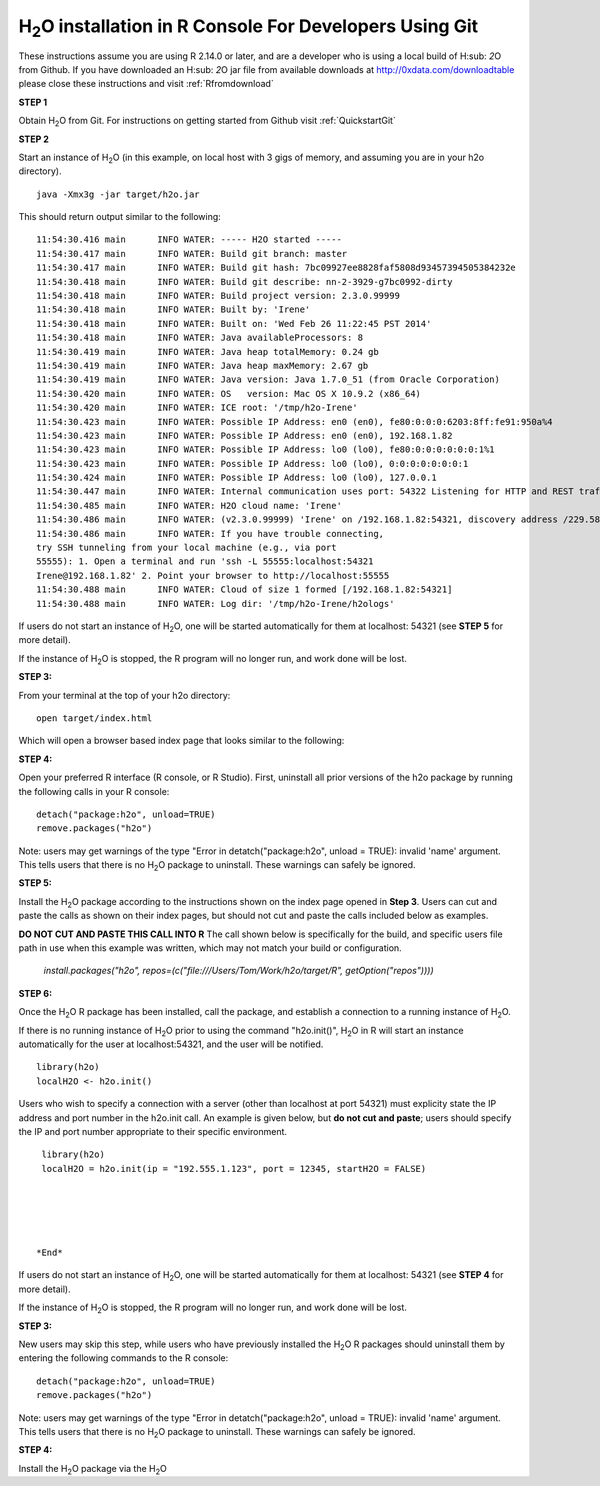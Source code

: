 
H\ :sub:`2`\ O installation in R Console For Developers Using Git
------------------------------------------------------------------


These instructions assume you are using R  2.14.0 or later, and are a
developer who is using a local build of H\ :sub: `2`\ O from Github.
If you have downloaded an  H\ :sub: `2`\ O jar file from available downloads at 
`http://0xdata.com/downloadtable <http://0xdata.com/downloadtable/>`_
please close these instructions and visit :ref:`Rfromdownload`

**STEP 1**

Obtain  H\ :sub:`2`\ O from Git. For instructions on getting started
from Github visit :ref:`QuickstartGit`


**STEP 2**

Start an instance of H\ :sub:`2`\ O (in this example, on local host
with 3 gigs of memory, and assuming you are in your h2o directory).

::

  java -Xmx3g -jar target/h2o.jar

This should return output similar to the following: 

::

  11:54:30.416 main      INFO WATER: ----- H2O started -----
  11:54:30.417 main      INFO WATER: Build git branch: master
  11:54:30.417 main      INFO WATER: Build git hash: 7bc09927ee8828faf5808d93457394505384232e
  11:54:30.418 main      INFO WATER: Build git describe: nn-2-3929-g7bc0992-dirty
  11:54:30.418 main      INFO WATER: Build project version: 2.3.0.99999
  11:54:30.418 main      INFO WATER: Built by: 'Irene'
  11:54:30.418 main      INFO WATER: Built on: 'Wed Feb 26 11:22:45 PST 2014'
  11:54:30.418 main      INFO WATER: Java availableProcessors: 8
  11:54:30.419 main      INFO WATER: Java heap totalMemory: 0.24 gb
  11:54:30.419 main      INFO WATER: Java heap maxMemory: 2.67 gb
  11:54:30.419 main      INFO WATER: Java version: Java 1.7.0_51 (from Oracle Corporation)
  11:54:30.420 main      INFO WATER: OS   version: Mac OS X 10.9.2 (x86_64)
  11:54:30.420 main      INFO WATER: ICE root: '/tmp/h2o-Irene'
  11:54:30.423 main      INFO WATER: Possible IP Address: en0 (en0), fe80:0:0:0:6203:8ff:fe91:950a%4
  11:54:30.423 main      INFO WATER: Possible IP Address: en0 (en0), 192.168.1.82
  11:54:30.423 main      INFO WATER: Possible IP Address: lo0 (lo0), fe80:0:0:0:0:0:0:1%1
  11:54:30.423 main      INFO WATER: Possible IP Address: lo0 (lo0), 0:0:0:0:0:0:0:1
  11:54:30.424 main      INFO WATER: Possible IP Address: lo0 (lo0), 127.0.0.1
  11:54:30.447 main      INFO WATER: Internal communication uses port: 54322 Listening for HTTP and REST traffic on  http://192.168.1.82:54321/
  11:54:30.485 main      INFO WATER: H2O cloud name: 'Irene'
  11:54:30.486 main      INFO WATER: (v2.3.0.99999) 'Irene' on /192.168.1.82:54321, discovery address /229.58.14.243:58682
  11:54:30.486 main      INFO WATER: If you have trouble connecting,
  try SSH tunneling from your local machine (e.g., via port
  55555): 1. Open a terminal and run 'ssh -L 55555:localhost:54321
  Irene@192.168.1.82' 2. Point your browser to http://localhost:55555
  11:54:30.488 main      INFO WATER: Cloud of size 1 formed [/192.168.1.82:54321]
  11:54:30.488 main      INFO WATER: Log dir: '/tmp/h2o-Irene/h2ologs'


If users do not start an instance of H\ :sub:`2`\ O, one will be
started automatically for them at localhost: 54321 (see **STEP 5** for
more detail). 

If the instance of H\ :sub:`2`\ O is stopped, the R
program will no longer run, and work done will be lost. 

**STEP 3:** 

From your terminal at the top of your h2o directory: 

::

  open target/index.html

Which will open a browser based index page that looks similar to the
following:

.. image:: localbuildindex.png
   :width: 100 %  

**STEP 4:**

Open your preferred R interface (R console, or R Studio). 
First, uninstall all prior versions of the h2o package by running the 
following calls in your R console: 

::

   detach("package:h2o", unload=TRUE) 
   remove.packages("h2o") 


Note: users may get warnings of the type "Error in
detatch("package:h2o", unload = TRUE): invalid 'name' argument. 
This tells users that there is no  H\ :sub:`2`\ O package to uninstall. These
warnings can safely be ignored.  

**STEP 5:**

Install the H\ :sub:`2`\ O package according to the instructions shown
on the index page opened in **Step 3**. Users can cut and paste the
calls as shown on their index pages, but should not cut and paste the
calls included below as examples. 

**DO NOT CUT AND PASTE THIS CALL INTO R**
The call shown below is specifically for the build, and specific users
file path in use when this example was written, which may not match
your build or configuration. 

  `install.packages("h2o", repos=(c("file:///Users/Tom/Work/h2o/target/R", getOption("repos"))))` 
  

**STEP 6:**

Once the  H\ :sub:`2`\ O R package has been installed, call the
package, and establish a connection to a running instance of  H\
:sub:`2`\ O. 

If there is no running instance of  H\ :sub:`2`\ O prior to using
the command "h2o.init()",  H\ :sub:`2`\ O in R will start an instance
automatically for the user at localhost:54321, and the user will be
notified.  

::

  library(h2o)
  localH2O <- h2o.init()


Users who wish to specify a connection
with a server (other than localhost at port 54321) must explicity
state the IP address and port number in the h2o.init call. 
An example is given below, but **do not cut and paste**; users should
specify the IP and port number appropriate to their specific
environment. 

::

  library(h2o)
  localH2O = h2o.init(ip = "192.555.1.123", port = 12345, startH2O = FALSE) 





 *End*





















If users do not start an instance of H\ :sub:`2`\ O, one will be
started automatically for them at localhost: 54321 (see **STEP 4** for
more detail). 

If the instance of H\ :sub:`2`\ O is stopped, the R
program will no longer run, and work done will be lost. 

**STEP 3:**

New users may skip this step, while users who have previously
installed the  H\ :sub:`2`\ O R packages should uninstall them by entering the
following commands to the R console:  

::

   detach("package:h2o", unload=TRUE) 
   remove.packages("h2o") 


Note: users may get warnings of the type "Error in
detatch("package:h2o", unload = TRUE): invalid 'name' argument. 
This tells users that there is no  H\ :sub:`2`\ O package to uninstall. These
warnings can safely be ignored. 

**STEP 4:**

Install the H\ :sub:`2`\ O package via the H\ :sub:`2`\ O

 


 






















